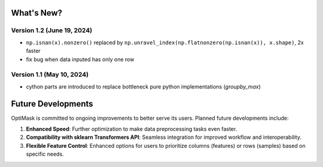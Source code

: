 .. _future:

What's New?
###########

Version 1.2 (June 19, 2024)
~~~~~~~~~~~~~~~~~~~~~~~~~~
- ``np.isnan(x).nonzero()`` replaced by ``np.unravel_index(np.flatnonzero(np.isnan(x)), x.shape)``, 2x faster
- fix bug when data inputed has only one row

Version 1.1 (May 10, 2024)
~~~~~~~~~~~~~~~~~~~~~~~~~~
- cython parts are introduced to replace bottleneck pure python implementations (`groupby_max`)


Future Developments
###################

OptiMask is committed to ongoing improvements to better serve its users. Planned future developments include:

1. **Enhanced Speed**: Further optimization to make data preprocessing tasks even faster.

2. **Compatibility with sklearn Transformers API**: Seamless integration for improved workflow and interoperability.

3. **Flexible Feature Control**: Enhanced options for users to prioritize columns (features) or rows (samples) based on specific needs.
